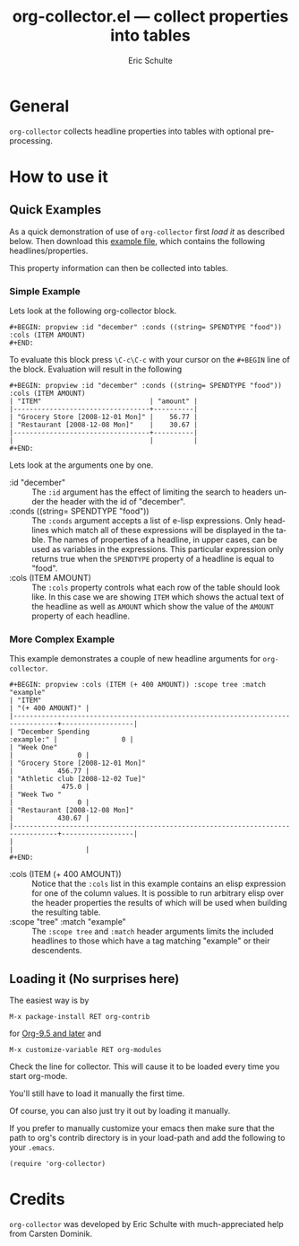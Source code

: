 #+TITLE:     org-collector.el --- collect properties into tables
#+AUTHOR:     Eric Schulte
#+EMAIL:      schulte.eric at gmail dot com
#+OPTIONS:    H:3 num:nil toc:3 \n:nil ::t |:t ^:t -:t f:t *:t tex:t d:(HIDE) tags:not-in-toc
#+STARTUP:    align fold nodlcheck hidestars oddeven lognotestate
#+SEQ_TODO:   TODO(t) INPROGRESS(i) WAITING(w@) | DONE(d) CANCELED(c@)
#+TAGS:       Write(w) Update(u) Fix(f) Check(c) 
#+LANGUAGE:   en
#+PRIORITIES: A C B
#+CATEGORY:   worg

# This file is released by its authors and contributors under the GNU
# Free Documentation license v1.3 or later, code examples are released
# under the GNU General Public License v3 or later.

* General 

=org-collector= collects headline properties into tables with optional
pre-processing.


* How to use it

** Quick Examples

As a quick demonstration of use of =org-collector= first [[Loading it (No surprises here)][load it]] as
described below.  Then download this [[https://orgmode.org/worg/org-contrib/org-collector-example.org][example file]], which contains the
following headlines/properties.

[[file:../images/org-collector/dec-spending.png]]

This property information can then be collected into tables.

*** Simple Example

Lets look at the following org-collector block.

: #+BEGIN: propview :id "december" :conds ((string= SPENDTYPE "food")) :cols (ITEM AMOUNT)
: #+END:

To evaluate this block press =\C-c\C-c= with your cursor on the
=#+BEGIN= line of the block.  Evaluation will result in the following

: #+BEGIN: propview :id "december" :conds ((string= SPENDTYPE "food")) :cols (ITEM AMOUNT)
: | "ITEM"                           | "amount" |
: |----------------------------------+----------|
: | "Grocery Store [2008-12-01 Mon]" |    56.77 |
: | "Restaurant [2008-12-08 Mon]"    |    30.67 |
: |----------------------------------+----------|
: |                                  |          |
: #+END:

Lets look at the arguments one by one.

- :id "december" ::
  The =:id= argument has the effect of limiting the search to headers
  under the header with the id of "december".
- :conds ((string= SPENDTYPE "food")) ::
  The =:conds= argument accepts a list of e-lisp expressions.  Only
  headlines which match all of these expressions will be displayed in
  the table.  The names of properties of a headline, in upper cases,
  can be used as variables in the expressions.  This particular
  expression only returns true when the =SPENDTYPE= property of a
  headline is equal to "food".
- :cols (ITEM AMOUNT) ::
  The =:cols= property controls what each row of the table should look
  like.  In this case we are showing =ITEM= which shows the actual
  text of the headline as well as =AMOUNT= which show the value of the
  =AMOUNT= property of each headline.



*** More Complex Example

This example demonstrates a couple of new headline arguments for
=org-collector=.

: #+BEGIN: propview :cols (ITEM (+ 400 AMOUNT)) :scope tree :match "example"
: | "ITEM"                                                                          | "(+ 400 AMOUNT)" |
: |---------------------------------------------------------------------------------+------------------|
: | "December Spending                                                   :example:" |                0 |
: | "Week One"                                                                      |                0 |
: | "Grocery Store [2008-12-01 Mon]"                                                |           456.77 |
: | "Athletic club [2008-12-02 Tue]"                                                |            475.0 |
: | "Week Two "                                                                     |                0 |
: | "Restaurant [2008-12-08 Mon]"                                                   |           430.67 |
: |---------------------------------------------------------------------------------+------------------|
: |                                                                                 |                  |
: #+END:

- :cols (ITEM (+ 400 AMOUNT)) ::
  Notice that the =:cols= list in this example contains an elisp
  expression for one of the column values.  It is possible to run
  arbitrary elisp over the header properties the results of which will
  be used when building the resulting table.
- :scope "tree" :match "example" :: 
  The =:scope tree= and =:match= header arguments limits the included
  headlines to those which have a tag matching "example" or their
  descendents.


** Loading it (No surprises here)

The easiest way is by

: M-x package-install RET org-contrib

for [[https://orgmode.org/worg/org-release-notes.html][Org-9.5 and later]] and

: M-x customize-variable RET org-modules

Check the line for collector.  This will cause it to be loaded every
time you start org-mode.

You'll still have to load it manually the first time.

Of course, you can also just try it out by loading it manually.

If you prefer to manually customize your emacs then make sure that the
path to org's contrib directory is in your load-path and add the
following to your =.emacs=.

: (require 'org-collector)

* Credits

=org-collector= was developed by Eric Schulte with much-appreciated help
from Carsten Dominik.
